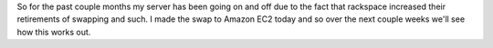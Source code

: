 .. rstblog-settings::
   :title: A new server
   :date: 2014/10/30
   :url: /2014/10/30/a-new-server
   :tags: server

So for the past couple months my server has been going on and off due to the fact that rackspace increased their retirements of swapping and such. I made the swap to Amazon EC2 today and so over the next couple weeks we'll see how this works out.